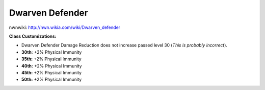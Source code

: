 Dwarven Defender
================

nwnwiki: http://nwn.wikia.com/wiki/Dwarven_defender

**Class Customizations:**

* Dwarven Defender Damage Reduction does not increase passed level 30 (*This is probably incorrect*).
* **30th:** +2% Physical Immunity
* **35th:** +2% Physical Immunity
* **40th:** +2% Physical Immunity
* **45th:** +2% Physical Immunity
* **50th:** +2% Physical Immunity

